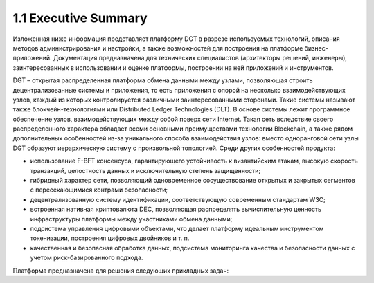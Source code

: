 
1.1 Executive Summary
++++++++
Изложенная ниже информация представляет платформу DGT в разрезе используемых технологий, описания методов администрирования и настройки, а также возможностей для построения на платформе бизнес-приложений. Документация предназначена для технических специалистов (архитекторы решений, инженеры), заинтересованных в использовании и оценке платформы, построении на ней приложений и инструментов.

DGT – открытая распределенная платформа обмена данными между узлами, позволяющая строить децентрализованные системы и приложения, то есть приложения с опорой на несколько взаимодействующих узлов, каждый из которых контролируется различными заинтересованными сторонами. Такие системы называют также блокчейн-технологиями или Distributed Ledger Technologies (DLT). В основе системы лежит программное обеспечение узлов, взаимодействующих между собой поверх сети Internet. Такая сеть вследствие своего распределенного характера обладает всеми основными преимуществами технологии Blockchain, а также рядом дополнительных особенностей из-за уникального способа взаимодействия узлов: вместо одноранговой сети узлы DGT образуют иерархическую систему с произвольной топологией. Среди других особенностей продукта:

•	использование F-BFT консенсуса, гарантирующего устойчивость к византийским атакам, высокую скорость транзакций, целостность данных и исключительную степень защищенности;

•	гибридный характер сети, позволяющий одновременное сосуществование открытых и закрытых сегментов с пересекающимися контрами безопасности;

•	децентрализованную систему идентификации, соответствующую современным стандартам W3C;

•	встроенная нативная криптовалюта DEC, позволяющая распределять вычислительную ценность инфраструктуры платформы между участниками обмена данными;

•	подсистема управления цифровыми объектами, что делает платформу идеальным инструментом токенизации, построения цифровых двойников и т. п.

•	качественная и безопасная обработка данных, подсистема мониторинга качества и безопасности данных с учетом риск-базированного подхода.

Платформа предназначена для решения следующих прикладных задач:
